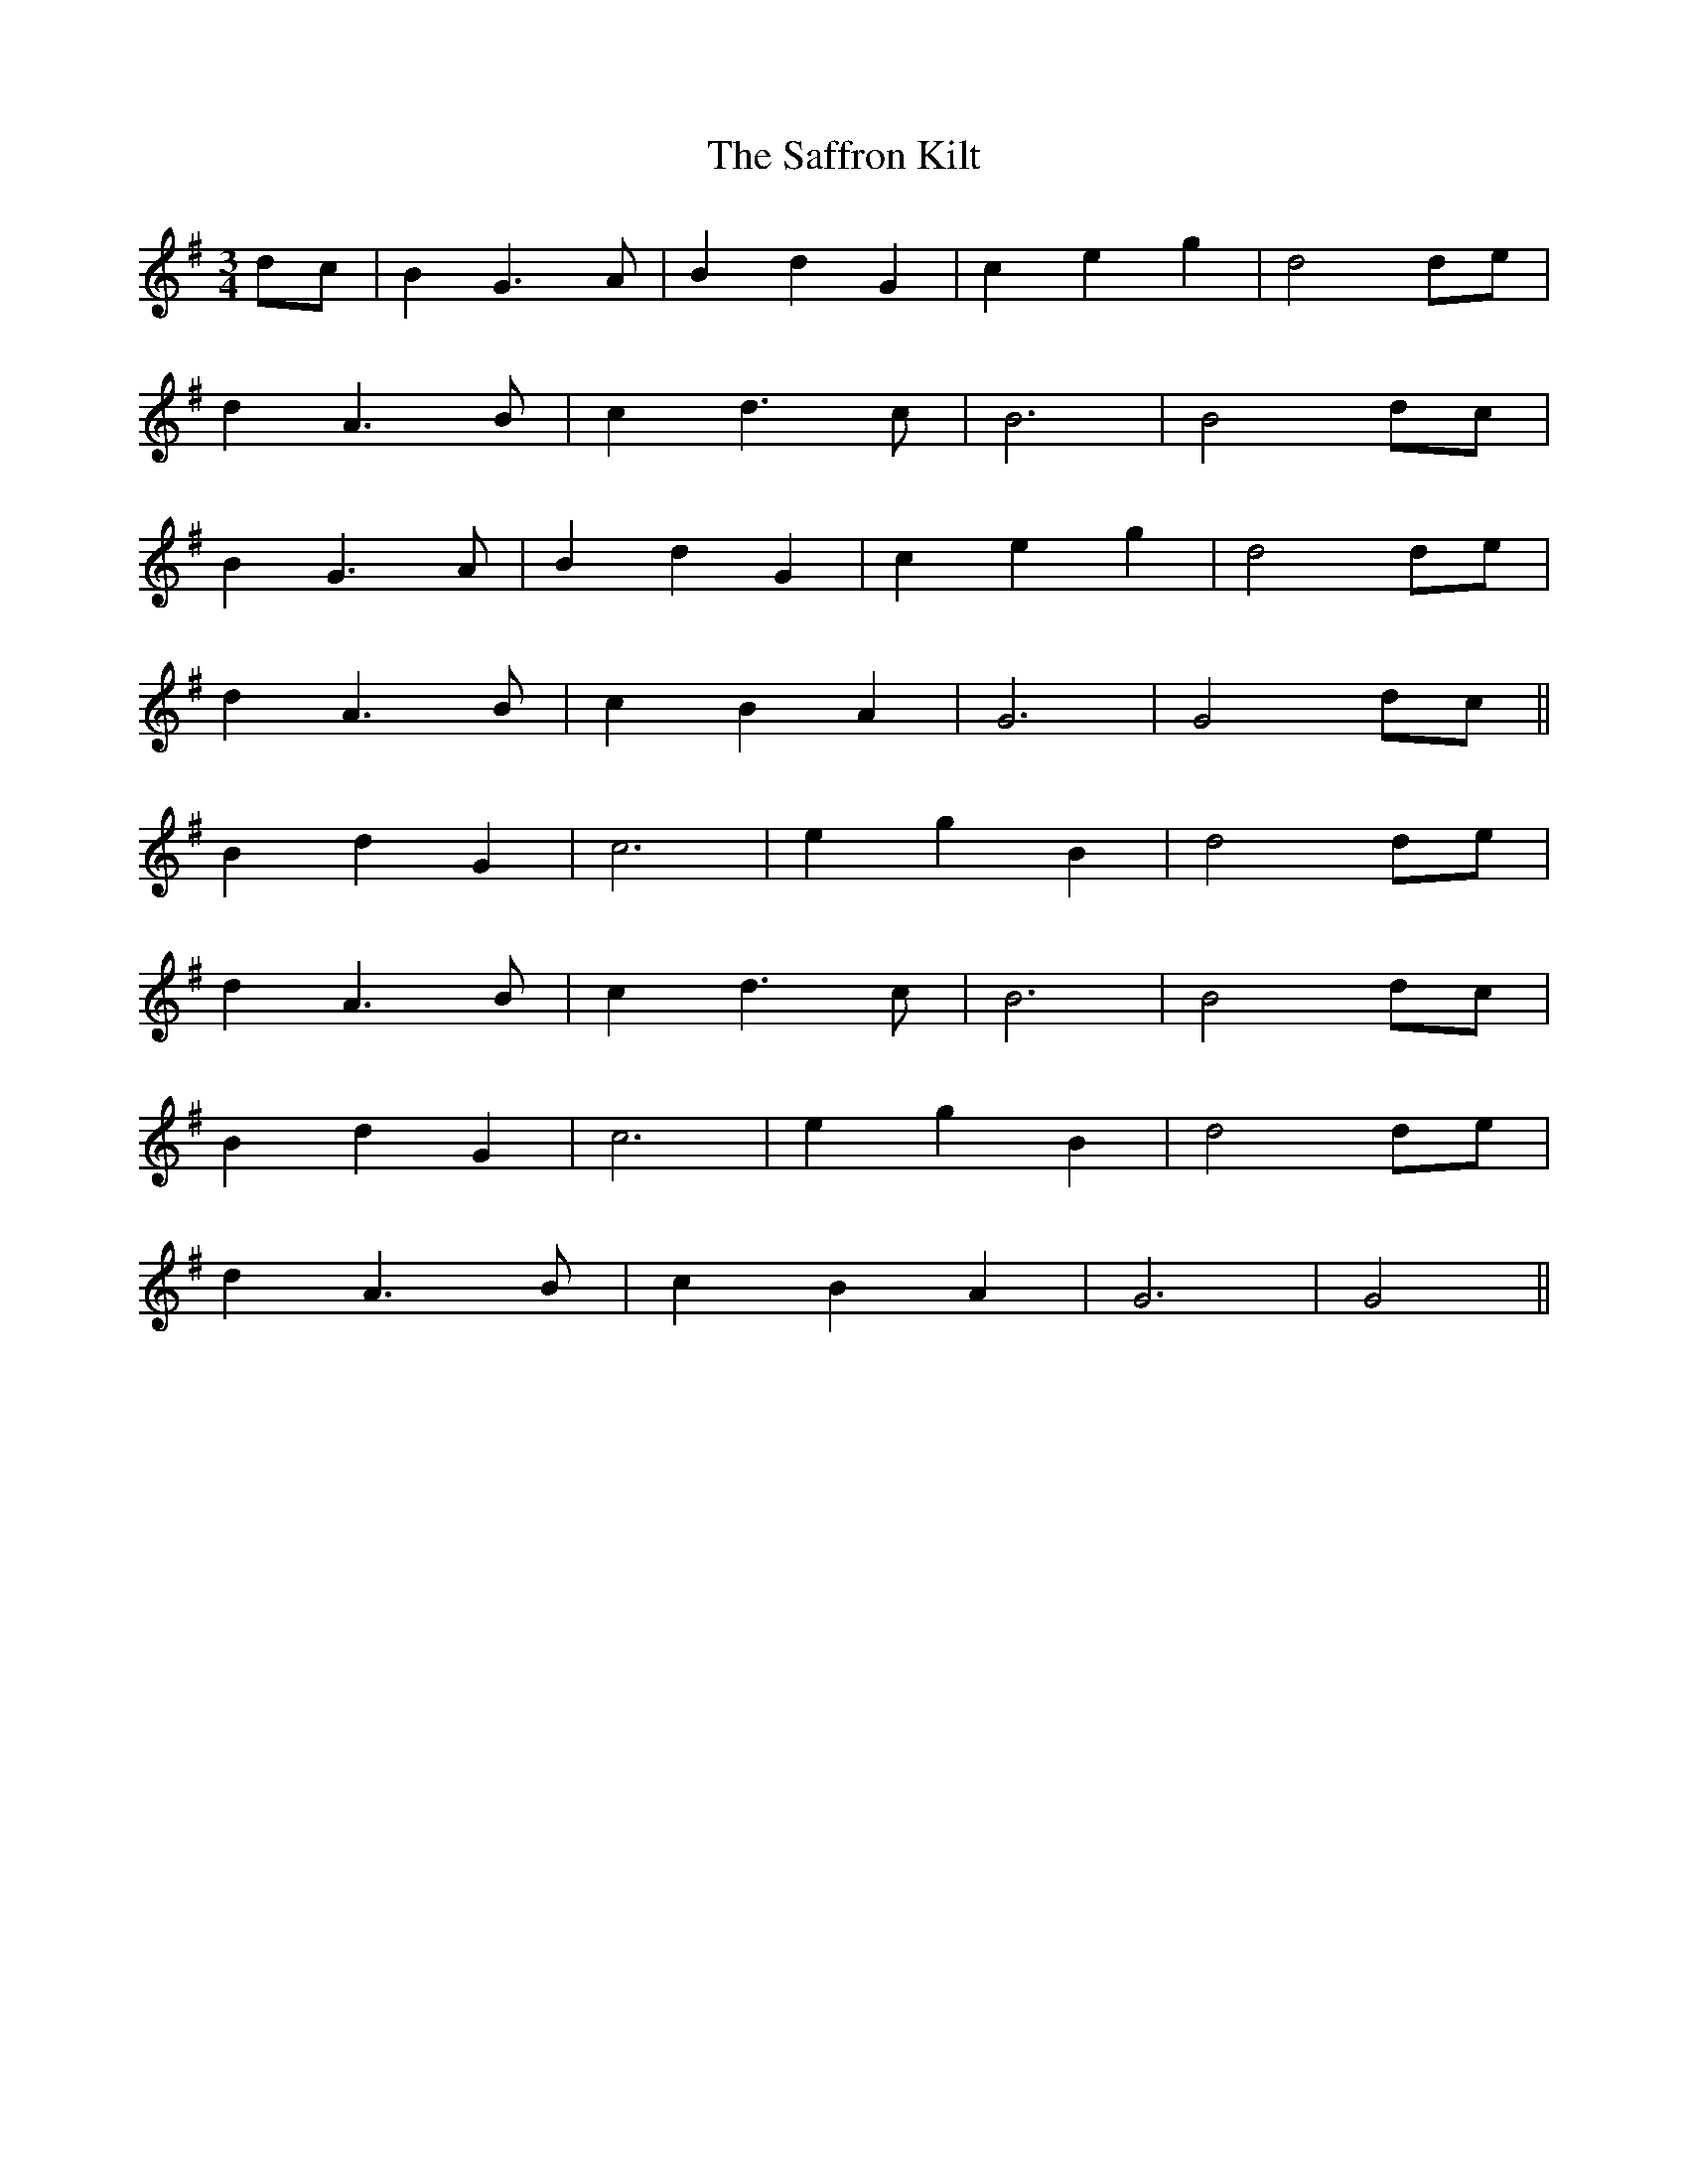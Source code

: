 X: 35620
T: Saffron Kilt, The
R: waltz
M: 3/4
K: Gmajor
dc|B2 G3A|B2 d2 G2|c2 e2 g2|d4 de|
d2 A3B|c2 d3c|B6|B4 dc|
B2 G3A|B2 d2 G2|c2 e2 g2|d4 de|
d2 A3B|c2 B2 A2|G6|G4 dc||
B2 d2 G2|c6|e2 g2 B2|d4 de|
d2 A3B|c2 d3c|B6|B4 dc|
B2 d2 G2|c6|e2 g2 B2|d4 de|
d2 A3B|c2 B2 A2|G6|G4||


